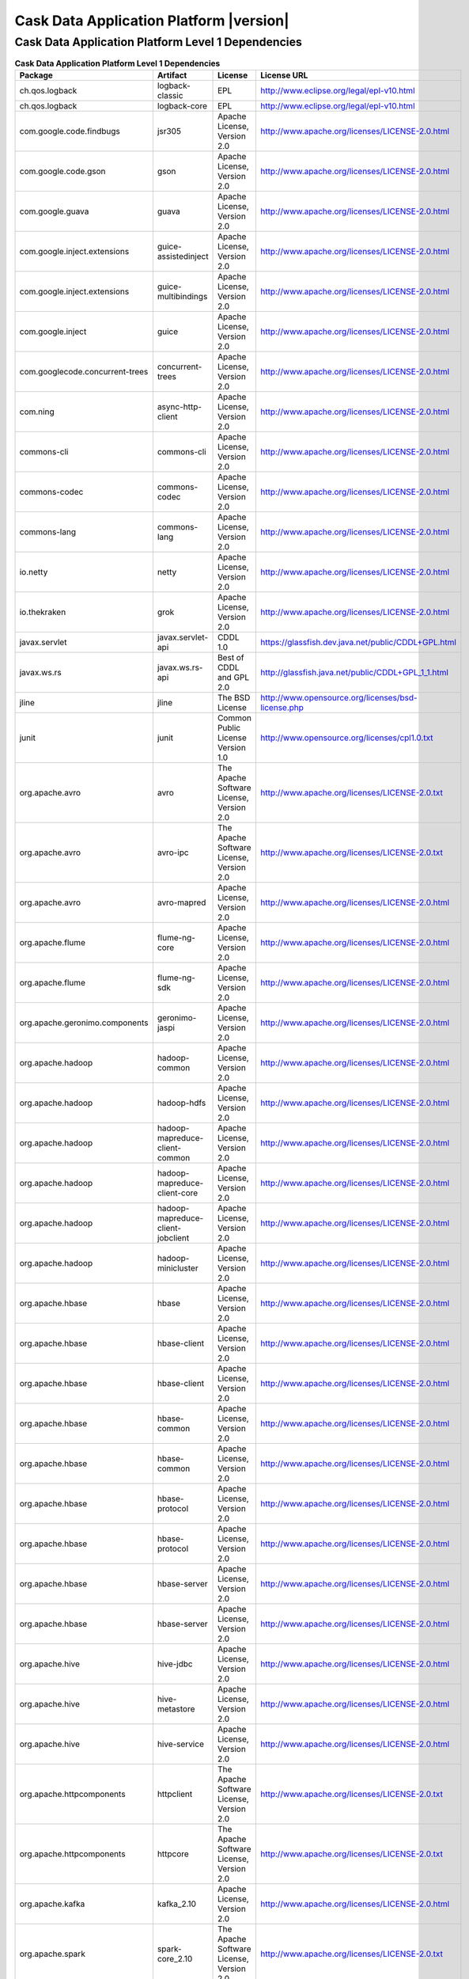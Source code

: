 .. meta::
    :author: Cask Data, Inc.
    :copyright: Copyright © 2015 Cask Data, Inc.
    :version: 3.0.1

=================================================
Cask Data Application Platform |version|
=================================================

Cask Data Application Platform Level 1 Dependencies
--------------------------------------------------------------------------------

.. rst2pdf: PageBreak
.. rst2pdf: .. contents::

.. rst2pdf: build ../../../reference/licenses-pdf/
.. rst2pdf: config ../../../_common/_templates/pdf-config
.. rst2pdf: stylesheets ../../../_common/_templates/pdf-stylesheet

.. csv-table:: **Cask Data Application Platform Level 1 Dependencies**
   :header: "Package","Artifact","License","License URL"
   :widths: 20, 20, 20, 40

   "ch.qos.logback","logback-classic","EPL","http://www.eclipse.org/legal/epl-v10.html"
   "ch.qos.logback","logback-core","EPL","http://www.eclipse.org/legal/epl-v10.html"
   "com.google.code.findbugs","jsr305","Apache License, Version 2.0","http://www.apache.org/licenses/LICENSE-2.0.html"
   "com.google.code.gson","gson","Apache License, Version 2.0","http://www.apache.org/licenses/LICENSE-2.0.html"
   "com.google.guava","guava","Apache License, Version 2.0","http://www.apache.org/licenses/LICENSE-2.0.html"
   "com.google.inject.extensions","guice-assistedinject","Apache License, Version 2.0","http://www.apache.org/licenses/LICENSE-2.0.html"
   "com.google.inject.extensions","guice-multibindings","Apache License, Version 2.0","http://www.apache.org/licenses/LICENSE-2.0.html"
   "com.google.inject","guice","Apache License, Version 2.0","http://www.apache.org/licenses/LICENSE-2.0.html"
   "com.googlecode.concurrent-trees","concurrent-trees","Apache License, Version 2.0","http://www.apache.org/licenses/LICENSE-2.0.html"
   "com.ning","async-http-client","Apache License, Version 2.0","http://www.apache.org/licenses/LICENSE-2.0.html"
   "commons-cli","commons-cli","Apache License, Version 2.0","http://www.apache.org/licenses/LICENSE-2.0.html"
   "commons-codec","commons-codec","Apache License, Version 2.0","http://www.apache.org/licenses/LICENSE-2.0.html"
   "commons-lang","commons-lang","Apache License, Version 2.0","http://www.apache.org/licenses/LICENSE-2.0.html"
   "io.netty","netty","Apache License, Version 2.0","http://www.apache.org/licenses/LICENSE-2.0.html"
   "io.thekraken","grok","Apache License, Version 2.0","http://www.apache.org/licenses/LICENSE-2.0.html"
   "javax.servlet","javax.servlet-api","CDDL 1.0","https://glassfish.dev.java.net/public/CDDL+GPL.html"
   "javax.ws.rs","javax.ws.rs-api","Best of CDDL and GPL 2.0","http://glassfish.java.net/public/CDDL+GPL_1_1.html"
   "jline","jline","The BSD License","http://www.opensource.org/licenses/bsd-license.php"
   "junit","junit","Common Public License Version 1.0","http://www.opensource.org/licenses/cpl1.0.txt"
   "org.apache.avro","avro","The Apache Software License, Version 2.0","http://www.apache.org/licenses/LICENSE-2.0.txt"
   "org.apache.avro","avro-ipc","The Apache Software License, Version 2.0","http://www.apache.org/licenses/LICENSE-2.0.txt"
   "org.apache.avro","avro-mapred","Apache License, Version 2.0","http://www.apache.org/licenses/LICENSE-2.0.html"
   "org.apache.flume","flume-ng-core","Apache License, Version 2.0","http://www.apache.org/licenses/LICENSE-2.0.html"
   "org.apache.flume","flume-ng-sdk","Apache License, Version 2.0","http://www.apache.org/licenses/LICENSE-2.0.html"
   "org.apache.geronimo.components","geronimo-jaspi","Apache License, Version 2.0","http://www.apache.org/licenses/LICENSE-2.0.html"
   "org.apache.hadoop","hadoop-common","Apache License, Version 2.0","http://www.apache.org/licenses/LICENSE-2.0.html"
   "org.apache.hadoop","hadoop-hdfs","Apache License, Version 2.0","http://www.apache.org/licenses/LICENSE-2.0.html"
   "org.apache.hadoop","hadoop-mapreduce-client-common","Apache License, Version 2.0","http://www.apache.org/licenses/LICENSE-2.0.html"
   "org.apache.hadoop","hadoop-mapreduce-client-core","Apache License, Version 2.0","http://www.apache.org/licenses/LICENSE-2.0.html"
   "org.apache.hadoop","hadoop-mapreduce-client-jobclient","Apache License, Version 2.0","http://www.apache.org/licenses/LICENSE-2.0.html"
   "org.apache.hadoop","hadoop-minicluster","Apache License, Version 2.0","http://www.apache.org/licenses/LICENSE-2.0.html"
   "org.apache.hbase","hbase","Apache License, Version 2.0","http://www.apache.org/licenses/LICENSE-2.0.html"
   "org.apache.hbase","hbase-client","Apache License, Version 2.0","http://www.apache.org/licenses/LICENSE-2.0.html"
   "org.apache.hbase","hbase-client","Apache License, Version 2.0","http://www.apache.org/licenses/LICENSE-2.0.html"
   "org.apache.hbase","hbase-common","Apache License, Version 2.0","http://www.apache.org/licenses/LICENSE-2.0.html"
   "org.apache.hbase","hbase-common","Apache License, Version 2.0","http://www.apache.org/licenses/LICENSE-2.0.html"
   "org.apache.hbase","hbase-protocol","Apache License, Version 2.0","http://www.apache.org/licenses/LICENSE-2.0.html"
   "org.apache.hbase","hbase-protocol","Apache License, Version 2.0","http://www.apache.org/licenses/LICENSE-2.0.html"
   "org.apache.hbase","hbase-server","Apache License, Version 2.0","http://www.apache.org/licenses/LICENSE-2.0.html"
   "org.apache.hbase","hbase-server","Apache License, Version 2.0","http://www.apache.org/licenses/LICENSE-2.0.html"
   "org.apache.hive","hive-jdbc","Apache License, Version 2.0","http://www.apache.org/licenses/LICENSE-2.0.html"
   "org.apache.hive","hive-metastore","Apache License, Version 2.0","http://www.apache.org/licenses/LICENSE-2.0.html"
   "org.apache.hive","hive-service","Apache License, Version 2.0","http://www.apache.org/licenses/LICENSE-2.0.html"
   "org.apache.httpcomponents","httpclient","The Apache Software License, Version 2.0","http://www.apache.org/licenses/LICENSE-2.0.txt"
   "org.apache.httpcomponents","httpcore","The Apache Software License, Version 2.0","http://www.apache.org/licenses/LICENSE-2.0.txt"
   "org.apache.kafka","kafka_2.10","Apache License, Version 2.0","http://www.apache.org/licenses/LICENSE-2.0.html"
   "org.apache.spark","spark-core_2.10","The Apache Software License, Version 2.0","http://www.apache.org/licenses/LICENSE-2.0.txt"
   "org.apache.thrift","libthrift","The Apache Software License, Version 2.0","http://www.apache.org/licenses/LICENSE-2.0.txt"
   "org.apache.twill","twill-api","Apache License, Version 2.0","http://www.apache.org/licenses/LICENSE-2.0.html"
   "org.apache.twill","twill-common","Apache License, Version 2.0","http://www.apache.org/licenses/LICENSE-2.0.html"
   "org.apache.twill","twill-core","Apache License, Version 2.0","http://www.apache.org/licenses/LICENSE-2.0.html"
   "org.apache.twill","twill-discovery-api","Apache License, Version 2.0","http://www.apache.org/licenses/LICENSE-2.0.html"
   "org.apache.twill","twill-discovery-core","Apache License, Version 2.0","http://www.apache.org/licenses/LICENSE-2.0.html"
   "org.apache.twill","twill-yarn","Apache License, Version 2.0","http://www.apache.org/licenses/LICENSE-2.0.html"
   "org.apache.twill","twill-zookeeper","Apache License, Version 2.0","http://www.apache.org/licenses/LICENSE-2.0.html"
   "org.eclipse.jetty","jetty-jaspi","Eclipse Public License Version 1.0 + AL, V2","http://www.eclipse.org/legal/epl-v10.html"
   "org.eclipse.jetty","jetty-plus","Eclipse Public License Version 1.0 + AL, V2","http://www.eclipse.org/legal/epl-v10.html"
   "org.eclipse.jetty","jetty-security","Eclipse Public License Version 1.0 + AL, V2","http://www.eclipse.org/legal/epl-v10.html"
   "org.eclipse.jetty","jetty-server","Eclipse Public License Version 1.0 + AL, V2","http://www.eclipse.org/legal/epl-v10.html"
   "org.eclipse.jetty","jetty-util","Eclipse Public License Version 1.0 + AL, V2","http://www.eclipse.org/legal/epl-v10.html"
   "org.iq80.leveldb","leveldb","Apache License, Version 2.0","http://www.apache.org/licenses/LICENSE-2.0.html"
   "org.jboss.resteasy","resteasy-guice","Apache License, Version 2.0","http://www.apache.org/licenses/LICENSE-2.0.html"
   "org.jboss.resteasy","resteasy-servlet-initializer","Apache License, Version 2.0","http://www.apache.org/licenses/LICENSE-2.0.html"
   "org.ow2.asm","asm-all","BSD License","http://opensource.org/licenses/BSD-3-Clause"
   "org.quartz-scheduler","quartz","Apache License, Version 2.0","http://www.apache.org/licenses/LICENSE-2.0.html"
   "org.quartz-scheduler","quartz-jobs","Apache License, Version 2.0","http://www.apache.org/licenses/LICENSE-2.0.html"
   "org.slf4j","slf4j-api","MIT license","http://www.slf4j.org/license.html"
